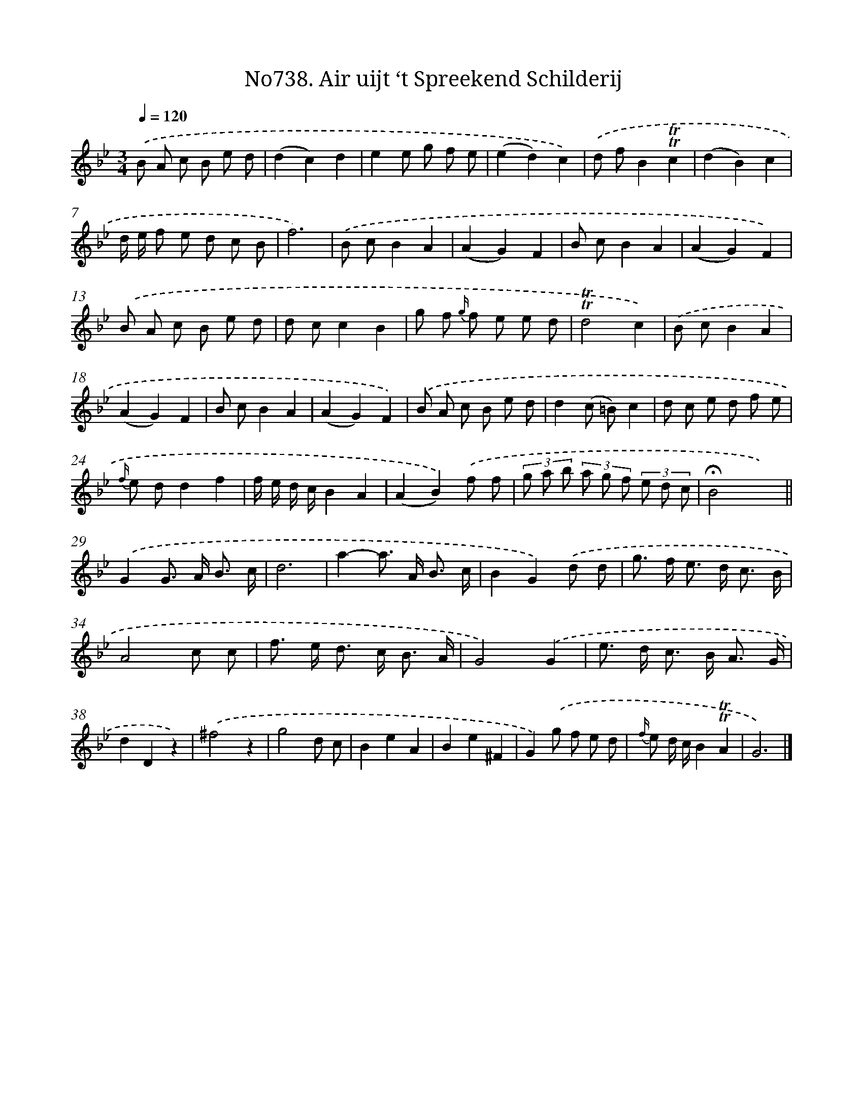 X: 7170
T: No738. Air uijt ‘t Spreekend Schilderij
%%abc-version 2.0
%%abcx-abcm2ps-target-version 5.9.1 (29 Sep 2008)
%%abc-creator hum2abc beta
%%abcx-conversion-date 2018/11/01 14:36:35
%%humdrum-veritas 373192655
%%humdrum-veritas-data 3437756651
%%continueall 1
%%barnumbers 0
L: 1/8
M: 3/4
Q: 1/4=120
K: Bb clef=treble
.('B A c B e d |
(d2c2)d2 |
e2e g f e |
(e2d2)c2) |
.('d fB2!trill!!trill!c2 |
(d2B2)c2 |
d/ e/ f e d c B |
f6) |
.('B cB2A2 |
(A2G2)F2 |
B cB2A2 |
(A2G2)F2) |
.('B A c B e d |
d cc2B2 |
g f {g/} f e e d |
!trill!!trill!d4c2) |
.('B cB2A2 |
(A2G2)F2 |
B cB2A2 |
(A2G2)F2) |
.('B A c B e d |
d2(c =B)c2 |
d c e d f e |
{f/} e dd2f2 |
f/ e/ d/ c/B2A2 |
(A2B2)).('f f |
(3g a b (3a g f (3e d c |
!fermata!B4x2) ||
.('G2G> A B3/ c/ [I:setbarnb 30]|
d6 |
a2-a> A B3/ c/ |
B2G2).('d d |
g> f e> d c3/ B/ |
A4c c |
f> e d> c B3/ A/ |
G4).('G2 |
e> d c> B A3/ G/ |
d2D2z2) |
.('^f4z2 |
g4d c |
B2e2A2 |
B2e2^F2 |
G2).('g f e d |
{f/} e d/ c/B2!trill!!trill!A2 |
G6) |]

